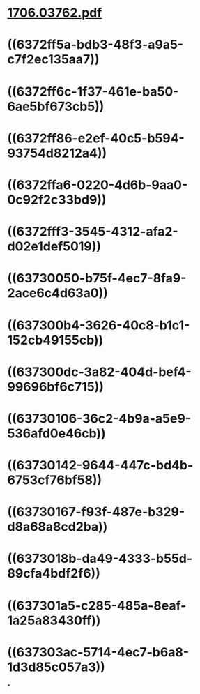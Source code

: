 * [[../assets/1706.03762_1668480732894_0.pdf][1706.03762.pdf]]
* ((6372ff5a-bdb3-48f3-a9a5-c7f2ec135aa7))
* ((6372ff6c-1f37-461e-ba50-6ae5bf673cb5))
* ((6372ff86-e2ef-40c5-b594-93754d8212a4))
* ((6372ffa6-0220-4d6b-9aa0-0c92f2c33bd9))
* ((6372fff3-3545-4312-afa2-d02e1def5019))
* ((63730050-b75f-4ec7-8fa9-2ace6c4d63a0))
* ((637300b4-3626-40c8-b1c1-152cb49155cb))
* ((637300dc-3a82-404d-bef4-99696bf6c715))
* ((63730106-36c2-4b9a-a5e9-536afd0e46cb))
* ((63730142-9644-447c-bd4b-6753cf76bf58))
* ((63730167-f93f-487e-b329-d8a68a8cd2ba))
* ((6373018b-da49-4333-b55d-89cfa4bdf2f6))
* ((637301a5-c285-485a-8eaf-1a25a83430ff))
* ((637303ac-5714-4ec7-b6a8-1d3d85c057a3))
*